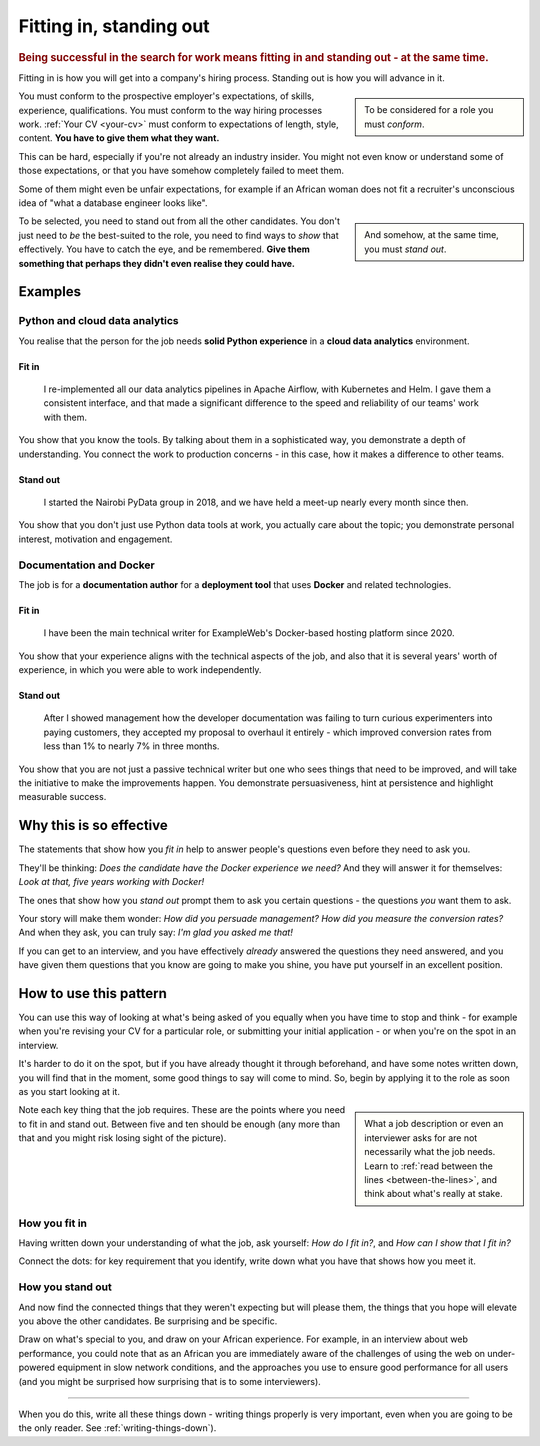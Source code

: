 .. _standing_out:

===========================
Fitting in, standing out
===========================

..  rubric:: Being successful in the search for work means fitting in and standing out - at the same time.

Fitting in is how you will get into a company's hiring process. Standing out is how you will advance in it.

..  sidebar::

    To be considered for a role you must *conform*.

You must conform to the prospective employer's expectations, of skills, experience, qualifications. You must conform to the way hiring processes work. :ref:`Your CV <your-cv>` must conform to expectations of length, style, content. **You have to give them what they want.**

This can be hard, especially if you're not already an industry insider. You might not even know or understand some of those expectations, or that you have somehow completely failed to meet them.

Some of them might even be unfair expectations, for example if an African woman does not fit a recruiter's unconscious idea of "what a database engineer looks like".

..  sidebar::

    And somehow, at the same time, you must *stand out*.

To be selected, you need to stand out from all the other candidates. You don't just need to *be* the best-suited to the role, you need to find ways to *show* that effectively. You have to catch the eye, and be remembered. **Give them something that perhaps they didn't even realise they could have.**


Examples
========

Python and cloud data analytics
-------------------------------

You realise that the person for the job needs **solid Python experience** in a **cloud data analytics** environment.


Fit in
~~~~~~

    I re-implemented all our data analytics pipelines in Apache Airflow, with Kubernetes and Helm. I gave them a consistent interface, and that made a significant difference to the speed and reliability of our teams' work with them.

You show that you know the tools. By talking about them in a sophisticated way, you demonstrate a depth of understanding. You connect the work to production concerns - in this case, how it makes a difference to other teams.


Stand out
~~~~~~~~~

    I started the Nairobi PyData group in 2018, and we have held a meet-up nearly every month since then.

You show that you don't just use Python data tools at work, you actually care about the topic; you demonstrate personal interest, motivation and engagement.


Documentation and Docker
------------------------

The job is for a **documentation author** for a **deployment tool** that uses **Docker** and related technologies.


Fit in
~~~~~~

    I have been the main technical writer for ExampleWeb's Docker-based hosting platform since 2020.

You show that your experience aligns with the technical aspects of the job, and also that it is several years' worth of experience, in which you were able to work independently.


Stand out
~~~~~~~~~

    After I showed management how the developer documentation was failing to turn curious experimenters into paying customers, they accepted my proposal to overhaul it entirely - which improved conversion rates from less than 1% to nearly 7% in three months.

You show that you are not just a passive technical writer but one who sees things that need to be improved, and will take the initiative to make the improvements happen. You demonstrate persuasiveness, hint at persistence and highlight measurable success.


Why this is so effective
========================

The statements that show how you *fit in* help to answer people's questions even before they need to ask you.

They'll be thinking: *Does the candidate have the Docker experience we need?* And they will answer it for themselves: *Look at that, five years working with Docker!*

The ones that show how you *stand out* prompt them to ask you certain questions - the questions *you* want them to ask.

Your story will make them wonder: *How did you persuade management? How did you measure the conversion rates?* And when they ask, you can truly say:  *I'm glad you asked me that!*

If you can get to an interview, and you have effectively *already* answered the questions they need answered, and you have given them questions that you know are going to make you shine, you have put yourself in an excellent position.


How to use this pattern
=======================

You can use this way of looking at what's being asked of you equally when you have time to stop and think - for example when you're revising your CV for a particular role, or submitting your initial application - or when you're on the spot in an interview.

It's harder to do it on the spot, but if you have already thought it through beforehand, and have some notes written down, you will find that in the moment, some good things to say will come to mind. So, begin by applying it to the role as soon as you start looking at it.

..  sidebar::

    What a job description or even an interviewer asks for are not necessarily what the job needs. Learn to :ref:`read between the lines <between-the-lines>`, and think about what's really at stake.

Note each key thing that the job requires. These are the points where you need to fit in and stand out. Between five and ten should be enough (any more than that and you might risk losing sight of the picture).


How you fit in
------------------

Having written down your understanding of what the job, ask yourself: *How do I fit in?*, and *How can I show that I fit in?*

Connect the dots: for key requirement that you identify, write down what you have that shows how you meet it.


How you stand out
---------------------

And now find the connected things that they weren't expecting but will please them, the things that you hope will elevate you above the other candidates. Be surprising and be specific.

Draw on what's special to you, and draw on your African experience. For example, in an interview about web performance, you could note that as an African you are immediately aware of the challenges of using the web on under-powered equipment in slow network conditions, and the approaches you use to ensure good performance for all users (and you might be surprised how surprising that is to some interviewers).

--------

When you do this, write all these things down - writing things properly is very important, even when you are going to be the only reader. See :ref:`writing-things-down`).

